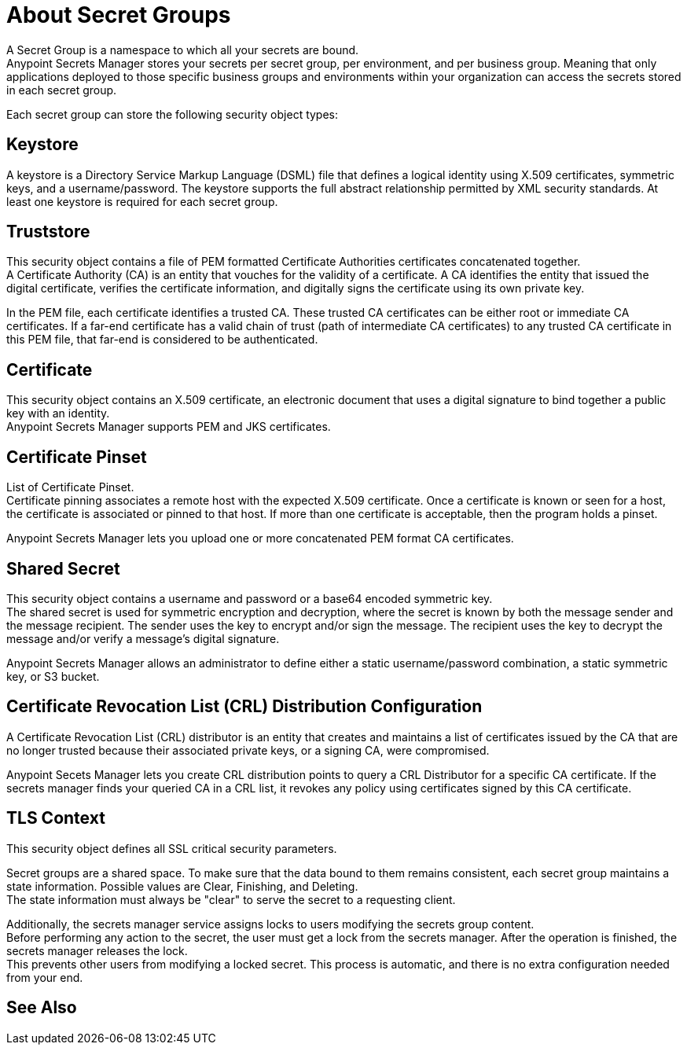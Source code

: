 = About Secret Groups

A Secret Group is a namespace to which all your secrets are bound. +
Anypoint Secrets Manager stores your secrets per secret group, per environment, and per business group. Meaning that only applications deployed to those specific business groups and environments within your organization can access the secrets stored in each secret group.

Each secret group can store the following security object types:

== Keystore

A keystore is a Directory Service Markup Language (DSML) file that defines a logical identity using X.509 certificates, symmetric keys, and a username/password. The keystore supports the full abstract relationship permitted by XML security standards. At least one keystore is required for each secret group.

== Truststore

This security object contains a file of PEM formatted Certificate Authorities certificates concatenated together. +
A Certificate Authority (CA) is an entity that vouches for the validity of a certificate. A CA identifies the entity that issued the digital certificate, verifies the certificate information, and digitally signs the certificate using its own private key.

In the PEM file, each certificate identifies a trusted CA. These trusted CA certificates can be either root or immediate CA certificates. If a far-end certificate has a valid chain of trust (path of intermediate CA certificates) to any trusted CA certificate in this PEM file, that far-end is considered to be authenticated.

== Certificate

This security object contains an X.509 certificate, an electronic document that uses a digital signature to bind together a public key with an identity. +
Anypoint Secrets Manager supports PEM and JKS certificates.

== Certificate Pinset

List of Certificate Pinset. +
Certificate pinning associates a remote host with the expected X.509 certificate. Once a certificate is known or seen for a host, the certificate is associated or pinned to that host. If more than one certificate is acceptable, then the program holds a pinset.

Anypoint Secrets Manager lets you upload one or more concatenated PEM format CA certificates.

== Shared Secret

This security object contains a username and password or a base64 encoded symmetric key. +
The shared secret is used for symmetric encryption and decryption, where the secret is known by both the message sender and the message recipient. The sender uses the key to encrypt and/or sign the message. The recipient uses the key to decrypt the message and/or verify a message’s digital signature.

Anypoint Secrets Manager allows an administrator to define either a static username/password combination, a static symmetric key, or S3 bucket.

== Certificate Revocation List (CRL) Distribution Configuration

A Certificate Revocation List (CRL) distributor is an entity that creates and maintains a list of certificates issued by the CA that are no longer trusted because their associated private keys, or a signing CA, were compromised.

Anypoint Secets Manager lets you create CRL distribution points to query a CRL Distributor for a specific CA certificate. If the secrets manager finds your queried CA in a CRL list, it revokes any policy using certificates signed by this CA certificate.

== TLS Context

This security object defines all SSL critical security parameters.

Secret groups are a shared space. To make sure that the data bound to them remains consistent, each secret group maintains a state information. Possible values are Clear, Finishing, and Deleting. +
The state information must always be "clear" to serve the secret to a requesting client.

Additionally, the secrets manager service assigns locks to users modifying the secrets group content. +
Before performing any action to the secret, the user must get a lock from the secrets manager. After the operation is finished, the secrets manager releases the lock. +
This prevents other users from modifying a locked secret. This process is automatic, and there is no extra configuration needed from your end.


== See Also
